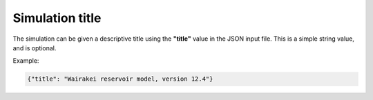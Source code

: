 .. index:: simulation; title

*****************
Simulation title
*****************

The simulation can be given a descriptive title using the **"title"** value in the JSON input file. This is a simple string value, and is optional.

Example:

.. code-block:: json

  {"title": "Wairakei reservoir model, version 12.4"}
